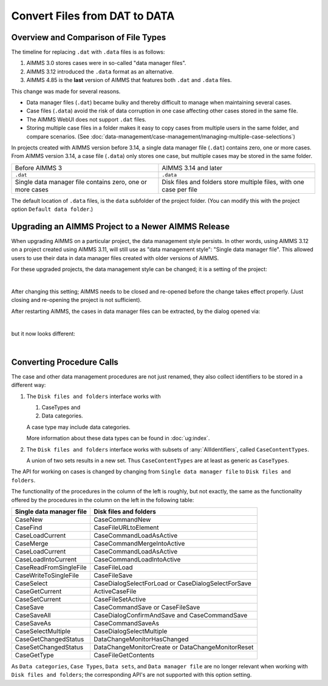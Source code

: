 Convert Files from DAT to DATA
======================================
.. meta::
    :description: How to convert a data manager file to a case file.
    :keywords: dat, data, data manager, case


Overview and Comparison of File Types
-----------------------------------------

The timeline for replacing ``.dat`` with ``.data`` files is as follows:

#.  AIMMS 3.0 stores cases were in so-called "data manager files".  

#.  AIMMS 3.12 introduced the ``.data`` format as an alternative. 

#.  AIMMS 4.85 is the **last** version of AIMMS that features both ``.dat`` and ``.data`` files.

This change was made for several reasons.

*  Data manager files (``.dat``) became bulky and thereby difficult to manage when maintaining several cases.

*  Case files (``.data``) avoid the risk of data corruption in one case affecting other cases stored in the same file. 

*  The AIMMS WebUI does not support ``.dat`` files.

*  Storing multiple case files in a folder makes it easy to copy cases from multiple users in the same folder, and compare scenarios. (See :doc:`data-management/case-management/managing-multiple-case-selections`)


In projects created with AIMMS version before 3.14, a single data manager file (``.dat``) contains zero, one or more cases. From AIMMS version 3.14, a case file (``.data``) only stores one case, but multiple cases may be stored in the same folder. 

+----------------------------------+----------------------------------------------+
| Before AIMMS 3                   | AIMMS 3.14 and later                         |
+----------------------------------+----------------------------------------------+
| ``.dat``                         | ``.data``                                    |
+----------------------------------+----------------------------------------------+
| Single data manager file         | Disk files and folders                       |
| contains zero, one or more cases | store multiple files, with one case per file |
+----------------------------------+----------------------------------------------+


The default location of ``.data`` files, is the ``data`` subfolder of the project folder. (You can modify this with the project option ``Default data folder``.)


Upgrading an AIMMS Project to a Newer AIMMS Release
---------------------------------------------------

When upgrading AIMMS on a particular project, the data management style persists. 
In other words, using AIMMS 3.12 on a project created using AIMMS 3.11, will still use as "data management style": "Single data manager file". 
This allowed users to use their data in data manager files created with older versions of AIMMS.

For these upgraded projects, the data management style can be changed; it is a setting of the project:

.. image:: images/SwitchDataManagementStyle.png
    :align: center

|

After changing this setting; AIMMS needs to be closed and re-opened before the change takes effect properly. (Just closing and re-opening the project is not sufficient).

After restarting AIMMS, the cases in data manager files can be extracted, by the dialog opened via:

.. image:: images/OpeningDataFile.png
    :align: center

|

but it now looks different:

.. image:: images/ConvertingDatToData.png
    :align: center

|

Converting Procedure Calls
---------------------------

The case and other data management procedures are not just renamed, 
they also collect identifiers to be stored in a different way:

#.  The ``Disk files and folders`` interface works with 

    #.  CaseTypes and 
    
    #.  Data categories.

    A case type may include data categories.
    
    More information about these data types can be found in :doc:`ug:index`.

#.  The ``Disk files and folders`` interface works with subsets of :any:`AllIdentifiers`, called ``CaseContentTypes``. 

    A union of two sets results in a new set.  Thus ``CaseContentTypes`` are at least as generic as ``CaseTypes``.


The API for working on cases is changed by changing from ``Single data manager file`` to ``Disk files and folders``.

The functionality of the procedures in the column of the left is roughly, but not exactly, 
the same as the functionality offered by the procedures in the column on the left in the following table:

+--------------------------+-----------------------------------------------------+
| Single data manager file | Disk files and folders                              |
+==========================+=====================================================+
| CaseNew                  | CaseCommandNew                                      |
+--------------------------+-----------------------------------------------------+
| CaseFind                 | CaseFileURLtoElement                                |
+--------------------------+-----------------------------------------------------+
| CaseLoadCurrent          | CaseCommandLoadAsActive                             |
+--------------------------+-----------------------------------------------------+
| CaseMerge                | CaseCommandMergeIntoActive                          |
+--------------------------+-----------------------------------------------------+
| CaseLoadCurrent          | CaseCommandLoadAsActive                             |
+--------------------------+-----------------------------------------------------+
| CaseLoadIntoCurrent      | CaseCommandLoadIntoActive                           |
+--------------------------+-----------------------------------------------------+
| CaseReadFromSingleFile   | CaseFileLoad                                        |
+--------------------------+-----------------------------------------------------+
| CaseWriteToSingleFile    | CaseFileSave                                        |
+--------------------------+-----------------------------------------------------+
| CaseSelect               | CaseDialogSelectForLoad or CaseDialogSelectForSave  |
+--------------------------+-----------------------------------------------------+
| CaseGetCurrent           | ActiveCaseFile                                      |
+--------------------------+-----------------------------------------------------+
| CaseSetCurrent           | CaseFileSetActive                                   |
+--------------------------+-----------------------------------------------------+
| CaseSave                 | CaseCommandSave or CaseFileSave                     |
+--------------------------+-----------------------------------------------------+
| CaseSaveAll              | CaseDialogConfirmAndSave and CaseCommandSave        |
+--------------------------+-----------------------------------------------------+
| CaseSaveAs               | CaseCommandSaveAs                                   |
+--------------------------+-----------------------------------------------------+
| CaseSelectMultiple       | CaseDialogSelectMultiple                            |
+--------------------------+-----------------------------------------------------+
| CaseGetChangedStatus     | DataChangeMonitorHasChanged                         |
+--------------------------+-----------------------------------------------------+
| CaseSetChangedStatus     | DataChangeMonitorCreate or DataChangeMonitorReset   |
+--------------------------+-----------------------------------------------------+
| CaseGetType              | CaseFileGetContents                                 |
+--------------------------+-----------------------------------------------------+

As ``Data categories``, ``Case Types``, ``Data sets``, and ``Data manager file`` 
are no longer relevant when working with ``Disk files and folders``; 
the corresponding API's are not supported with this option setting.


